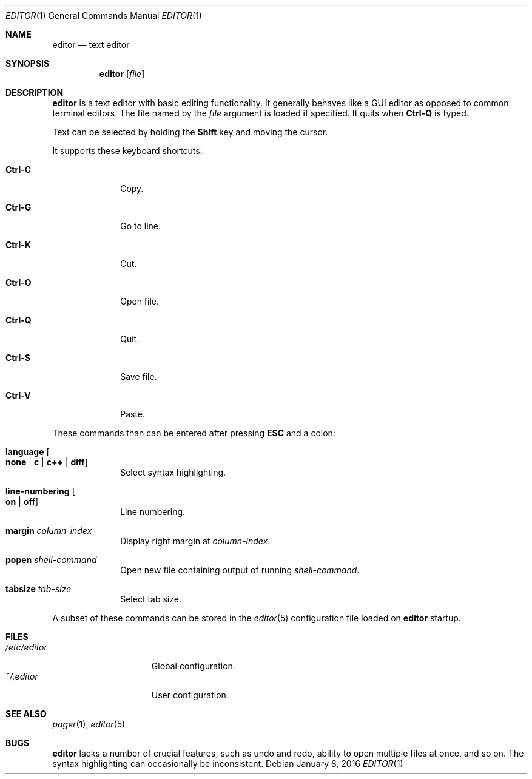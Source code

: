 .Dd January 8, 2016
.Dt EDITOR 1
.Os
.Sh NAME
.Nm editor
.Nd text editor
.Sh SYNOPSIS
.Nm editor
.Op Ar file
.Sh DESCRIPTION
.Nm
is a text editor with basic editing functionality.
It generally behaves like a GUI editor as opposed to common terminal editors.
The file named by the
.Ar file
argument is loaded if specified.
It quits when
.Sy Ctrl-Q
is typed.
.Pp
Text can be selected by holding the
.Sy Shift
key and moving the cursor.
.Pp
It supports these keyboard shortcuts:
.Bl -tag -width "12345768"
.It Sy Ctrl-C
Copy.
.It Sy Ctrl-G
Go to line.
.It Sy Ctrl-K
Cut.
.It Sy Ctrl-O
Open file.
.It Sy Ctrl-Q
Quit.
.It Sy Ctrl-S
Save file.
.It Sy Ctrl-V
Paste.
.El
.Pp
These commands than can be entered after pressing
.Sy ESC
and a colon:
.Bl -tag -width "12345768"
.It Sy language Oo Sy none "|" Sy c "|" Sy c++ "|" Sy diff Oc
Select syntax highlighting.
.It Sy line-numbering Oo Sy on "|" Sy off Oc
Line numbering.
.It Sy margin Ar column-index
Display right margin at
.Ar column-index .
.It Sy popen Ar shell-command
Open new file containing output of running
.Ar shell-command .
.It Sy tabsize Ar tab-size
Select tab size.
.El
.Pp
A subset of these commands can be stored in the
.Xr editor 5
configuration file loaded on
.Nm
startup.
.Sh FILES
.Bl -tag -width "$HOME/.editor" -compact
.It Pa /etc/editor
Global configuration.
.It Pa ~/.editor
User configuration.
.El
.Sh SEE ALSO
.Xr pager 1 ,
.Xr editor 5
.Sh BUGS
.Nm
lacks a number of crucial features, such as undo and redo, ability to open
multiple files at once, and so on.
The syntax highlighting can occasionally be inconsistent.
